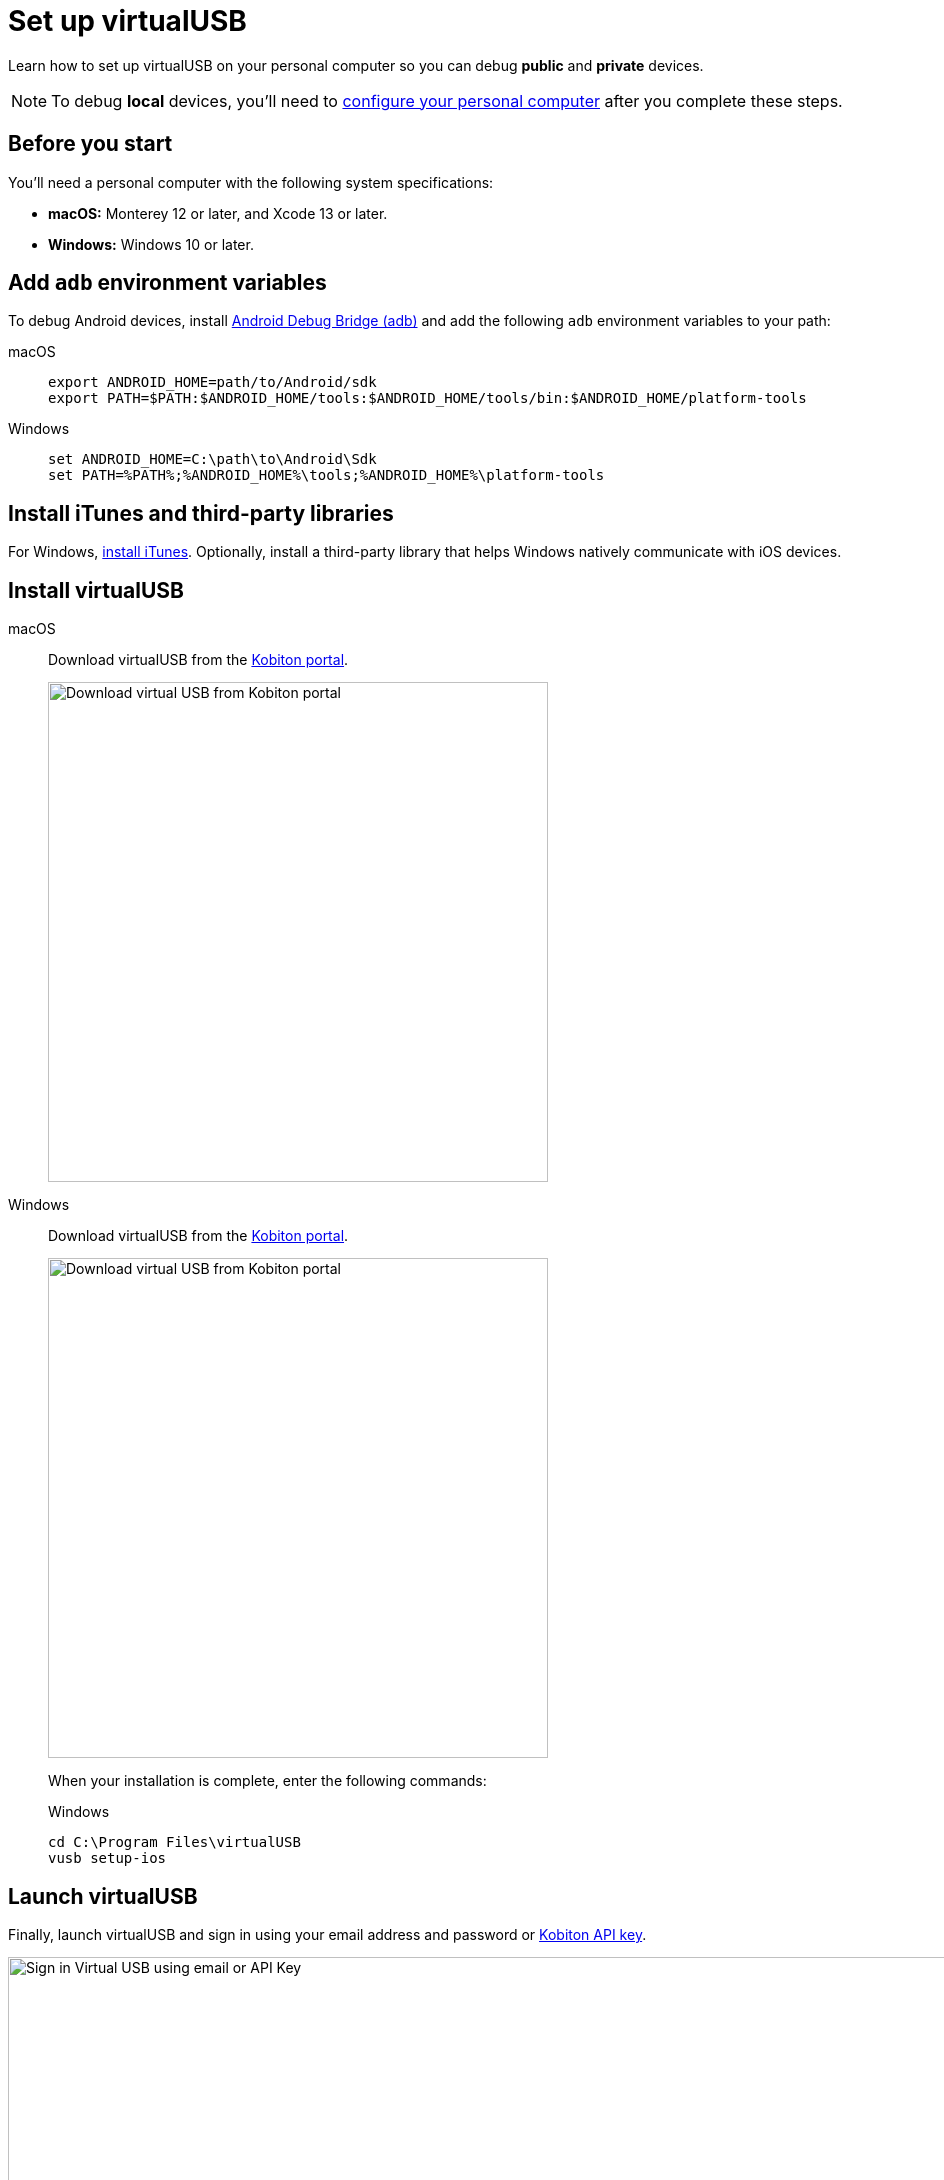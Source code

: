 = Set up virtualUSB
:navtitle: Set up virtualUSB
:tabs-sync-option:

Learn how to set up virtualUSB on your personal computer so you can debug *public* and *private* devices.

[NOTE]
To debug *local* devices, you'll need to xref:debugging:local-devices/configure-your-personal-computer.adoc[configure your personal computer] after you complete these steps.

== Before you start

You'll need a personal computer with the following system specifications:

* *macOS:* Monterey 12 or later, and Xcode 13 or later.
* *Windows:* Windows 10 or later.

== Add `adb` environment variables

To debug Android devices, install link:https://developer.android.com/tools/releases/platform-tools[Android Debug Bridge (adb)] and add the following `adb` environment variables to your path:

[tabs]
======
macOS::
+
--
[source,shell]
----
export ANDROID_HOME=path/to/Android/sdk
export PATH=$PATH:$ANDROID_HOME/tools:$ANDROID_HOME/tools/bin:$ANDROID_HOME/platform-tools
----
--

Windows::
+
--
[source,shell]
----
set ANDROID_HOME=C:\path\to\Android\Sdk
set PATH=%PATH%;%ANDROID_HOME%\tools;%ANDROID_HOME%\platform-tools
----
--
======

== Install iTunes and third-party libraries

For Windows, link:https://support.apple.com/HT210384[install iTunes]. Optionally, install a third-party library that helps Windows natively communicate with iOS devices.

== Install virtualUSB

[tabs]
======
macOS::
+
--
Download virtualUSB from the link:https://portal.kobiton.com/[Kobiton portal].

image:debugging:download-virtualusb-closeup.png[width=500,alt="Download virtual USB from Kobiton portal"]
--

Windows::
+
--
Download virtualUSB from the link:https://portal.kobiton.com/[Kobiton portal].

image:debugging:download-virtualusb-closeup.png[width=500,alt="Download virtual USB from Kobiton portal"]

When your installation is complete, enter the following commands:

.Windows
[source,powershell]
----
cd C:\Program Files\virtualUSB
vusb setup-ios
----
--
======

== Launch virtualUSB

Finally, launch virtualUSB and sign in using your email address and password or xref:profile:manage-your-api-credentials.adoc[Kobiton API key].

image:debugging:sign-in-virtualusb-context.png[width=1000,alt="Sign in Virtual USB using email or API Key"]

Now you can debug cloud devices using virtualUSB. If you plan on debugging _local_ devices using virtualUSB, you'll need to xref:debugging:local-devices/configure-your-personal-computer.adoc[configure your personal computer for debugging local devices].
